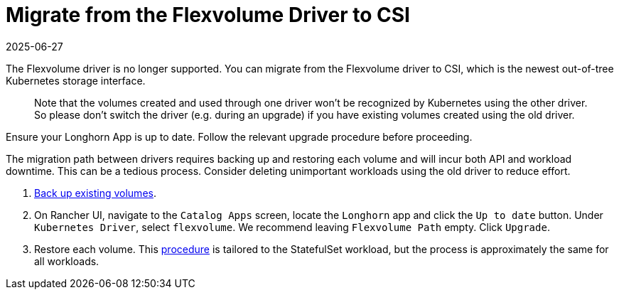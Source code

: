 = Migrate from the Flexvolume Driver to CSI
:revdate: 2025-06-27
:page-revdate: {revdate}
:current-version: {page-component-version}

The Flexvolume driver is no longer supported. You can migrate from the Flexvolume driver to CSI, which is the newest out-of-tree Kubernetes storage interface.

____
Note that the volumes created and used through one driver won't be recognized by Kubernetes using the other driver. So please don't switch the driver (e.g. during an upgrade) if you have existing volumes created using the old driver.
____

Ensure your Longhorn App is up to date. Follow the relevant upgrade procedure before proceeding.

The migration path between drivers requires backing up and restoring each volume and will incur both API and workload downtime. This can be a tedious process. Consider deleting unimportant workloads using the old driver to reduce effort.

. xref:snapshots-backups/volume-snapshots-backups/create-backup.adoc[Back up existing volumes].
. On Rancher UI, navigate to the `Catalog Apps` screen, locate the `Longhorn` app and click the `Up to date` button. Under `Kubernetes Driver`, select
`flexvolume`. We recommend leaving `Flexvolume Path` empty. Click `Upgrade`.
. Restore each volume. This xref:snapshots-backups/volume-snapshots-backups/restore-volume-statefulset.adoc[procedure] is tailored to the StatefulSet workload, but the process is approximately the same for all workloads.
